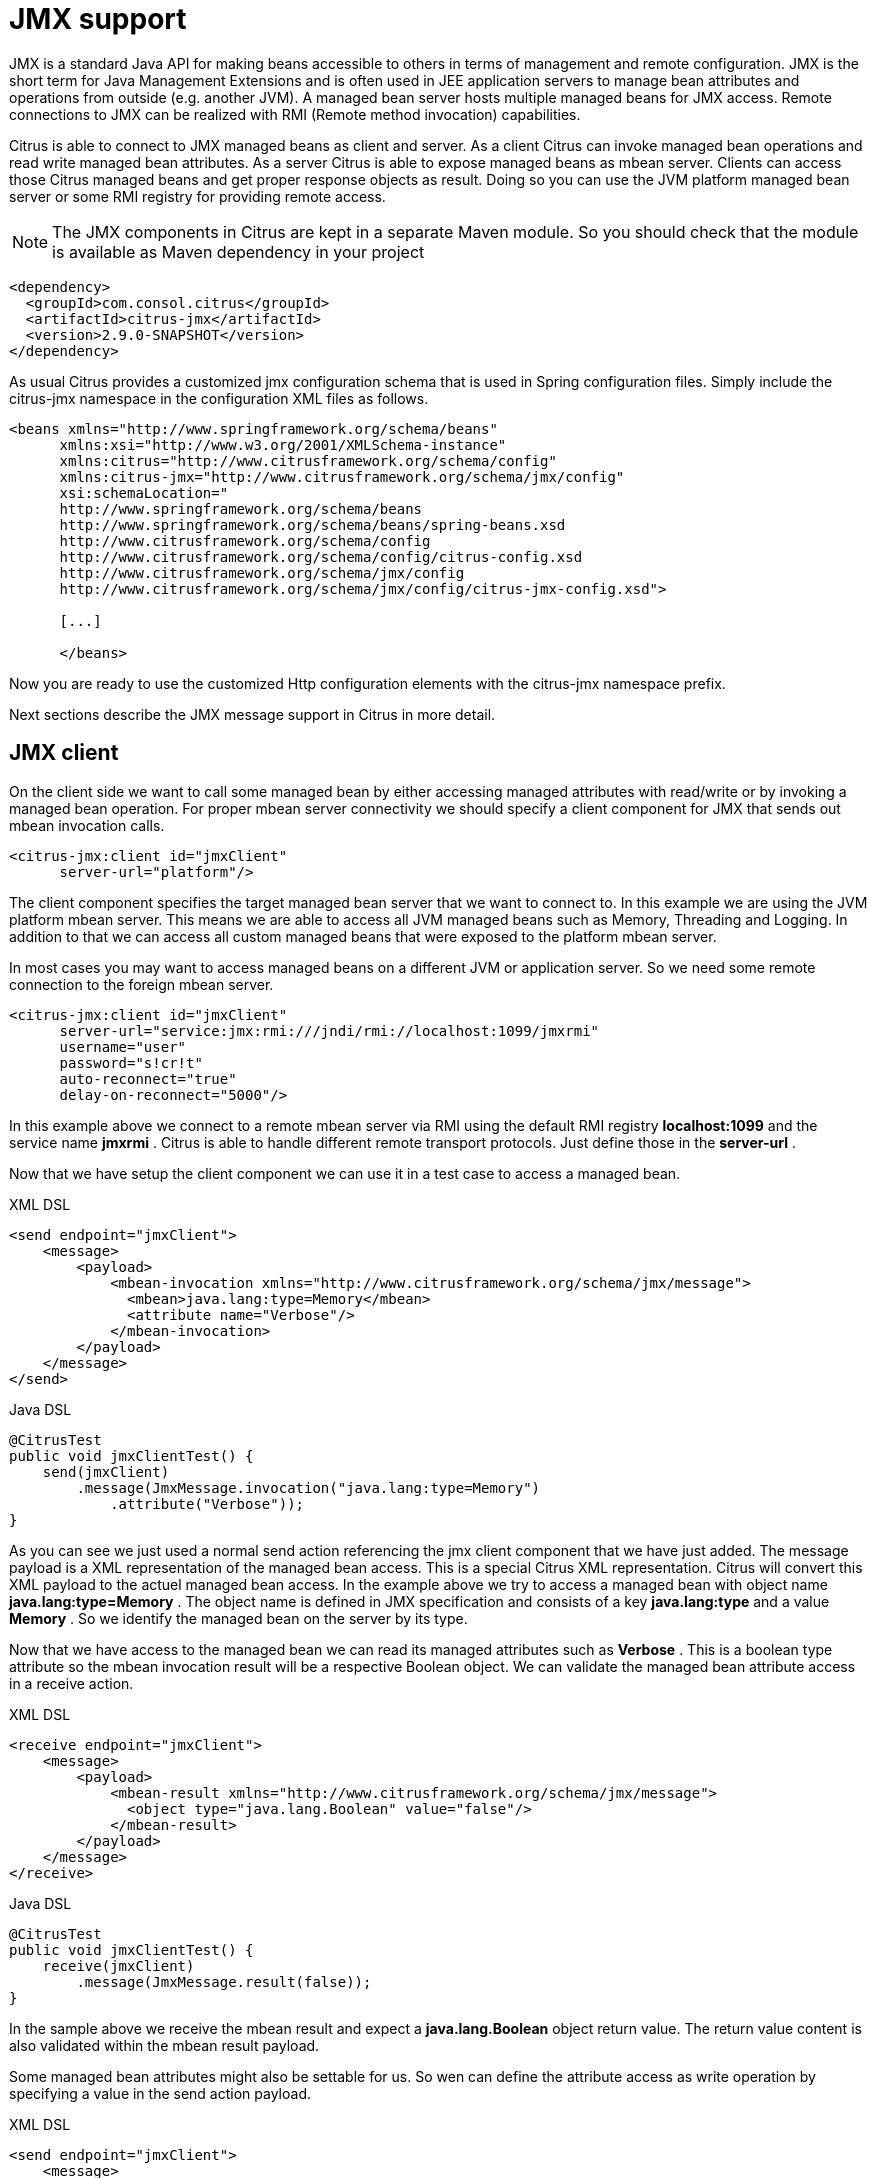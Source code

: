 [[jmx]]
= JMX support

JMX is a standard Java API for making beans accessible to others in terms of management and remote configuration. JMX is the short term for Java Management Extensions and is often used in JEE application servers to manage bean attributes and operations from outside (e.g. another JVM). A managed bean server hosts multiple managed beans for JMX access. Remote connections to JMX can be realized with RMI (Remote method invocation) capabilities.

Citrus is able to connect to JMX managed beans as client and server. As a client Citrus can invoke managed bean operations and read write managed bean attributes. As a server Citrus is able to expose managed beans as mbean server. Clients can access those Citrus managed beans and get proper response objects as result. Doing so you can use the JVM platform managed bean server or some RMI registry for providing remote access.

NOTE: The JMX components in Citrus are kept in a separate Maven module. So you should check that the module is available as Maven dependency in your project

[source,xml]
----
<dependency>
  <groupId>com.consol.citrus</groupId>
  <artifactId>citrus-jmx</artifactId>
  <version>2.9.0-SNAPSHOT</version>
</dependency>
----

As usual Citrus provides a customized jmx configuration schema that is used in Spring configuration files. Simply include the citrus-jmx namespace in the configuration XML files as follows.

[source,xml]
----
<beans xmlns="http://www.springframework.org/schema/beans"
      xmlns:xsi="http://www.w3.org/2001/XMLSchema-instance"
      xmlns:citrus="http://www.citrusframework.org/schema/config"
      xmlns:citrus-jmx="http://www.citrusframework.org/schema/jmx/config"
      xsi:schemaLocation="
      http://www.springframework.org/schema/beans
      http://www.springframework.org/schema/beans/spring-beans.xsd
      http://www.citrusframework.org/schema/config
      http://www.citrusframework.org/schema/config/citrus-config.xsd
      http://www.citrusframework.org/schema/jmx/config
      http://www.citrusframework.org/schema/jmx/config/citrus-jmx-config.xsd">

      [...]

      </beans>
----

Now you are ready to use the customized Http configuration elements with the citrus-jmx namespace prefix.

Next sections describe the JMX message support in Citrus in more detail.

[[jmx-client]]
== JMX client

On the client side we want to call some managed bean by either accessing managed attributes with read/write or by invoking a managed bean operation. For proper mbean server connectivity we should specify a client component for JMX that sends out mbean invocation calls.

[source,xml]
----
<citrus-jmx:client id="jmxClient"
      server-url="platform"/>
----

The client component specifies the target managed bean server that we want to connect to. In this example we are using the JVM platform mbean server. This means we are able to access all JVM managed beans such as Memory, Threading and Logging. In addition to that we can access all custom managed beans that were exposed to the platform mbean server.

In most cases you may want to access managed beans on a different JVM or application server. So we need some remote connection to the foreign mbean server.

[source,xml]
----
<citrus-jmx:client id="jmxClient"
      server-url="service:jmx:rmi:///jndi/rmi://localhost:1099/jmxrmi"
      username="user"
      password="s!cr!t"
      auto-reconnect="true"
      delay-on-reconnect="5000"/>
----

In this example above we connect to a remote mbean server via RMI using the default RMI registry *localhost:1099* and the service name *jmxrmi* . Citrus is able to handle different remote transport protocols. Just define those in the *server-url* .

Now that we have setup the client component we can use it in a test case to access a managed bean.

.XML DSL
[source,xml]
----
<send endpoint="jmxClient">
    <message>
        <payload>
            <mbean-invocation xmlns="http://www.citrusframework.org/schema/jmx/message">
              <mbean>java.lang:type=Memory</mbean>
              <attribute name="Verbose"/>
            </mbean-invocation>
        </payload>
    </message>
</send>
----

.Java DSL
[source,java]
----
@CitrusTest
public void jmxClientTest() {
    send(jmxClient)
        .message(JmxMessage.invocation("java.lang:type=Memory")
            .attribute("Verbose"));
}
----

As you can see we just used a normal send action referencing the jmx client component that we have just added. The message payload is a XML representation of the managed bean access. This is a special Citrus XML representation. Citrus will convert this XML payload to the actuel managed bean access. In the example above we try to access a managed bean with object name *java.lang:type=Memory* . The object name is defined in JMX specification and consists of a key *java.lang:type* and a value *Memory* . So we identify the managed bean on the server by its type.

Now that we have access to the managed bean we can read its managed attributes such as *Verbose* . This is a boolean type attribute so the mbean invocation result will be a respective Boolean object. We can validate the managed bean attribute access in a receive action.

.XML DSL
[source,xml]
----
<receive endpoint="jmxClient">
    <message>
        <payload>
            <mbean-result xmlns="http://www.citrusframework.org/schema/jmx/message">
              <object type="java.lang.Boolean" value="false"/>
            </mbean-result>
        </payload>
    </message>
</receive>
----

.Java DSL
[source,java]
----
@CitrusTest
public void jmxClientTest() {
    receive(jmxClient)
        .message(JmxMessage.result(false));
}
----

In the sample above we receive the mbean result and expect a *java.lang.Boolean* object return value. The return value content is also validated within the mbean result payload.

Some managed bean attributes might also be settable for us. So wen can define the attribute access as write operation by specifying a value in the send action payload.

.XML DSL
[source,xml]
----
<send endpoint="jmxClient">
    <message>
        <payload>
            <mbean-invocation xmlns="http://www.citrusframework.org/schema/jmx/message">
              <mbean>java.lang:type=Memory</mbean>
              <attribute name="Verbose" value="true" type="java.lang.Boolean"/>
            </mbean-invocation>
        </payload>
    </message>
</send>
----

.Java DSL
[source,java]
----
@CitrusTest
public void jmxClientTest() {
    send(jmxClient)
        .message(JmxMessage.invocation("java.lang:type=Memory")
            .attribute("Verbose", true));
}
----

Now we have write access to the managed attribute *Verbose* . We do specify the value and its type *java.lang.Boolean* . This is how we can set attribute values on managed beans.

Last not least we are able to access managed bean operations.

.XML DSL
[source,xml]
----
<send endpoint="jmxClient">
    <message>
        <payload>
            <mbean-invocation xmlns="http://www.citrusframework.org/schema/jmx/message">
              <mbean>com.consol.citrus.jmx.mbean:type=HelloBean</mbean>
              <operation name="sayHello">
                >parameter>
                  >param type="java.lang.String" value="Hello JMX!"/>
                >/parameter>
              >/operation>
            </mbean-invocation>
        </payload>
    </message>
</send>
----

.Java DSL
[source,java]
----
@CitrusTest
public void jmxClientTest() {
    send(jmxClient)
        .message(JmxMessage.invocation("com.consol.citrus.jmx.mbean:type=HelloBean")
            .operation("sayHello")
            .parameter("Hello JMX!"));
}
----

In the example above we access a custom managed bean and invoke its operation *sayHello* . We are also using operation parameters for the invocation. This should call the managed bean operation and return its result if any as usual.

This completes the basic JMX managed bean access as client. Now we also want to discuss the server side were Citrus is able to provide managed beans for others

[[jmx-server]]
== JMX server

The server side is always a little bit more tricky because we need to simulate custom managed bean access as a server. First of all Citrus provides a server component that specifies the connection properties for clients such as transport protocols, ports and mbean object names. Lets create a new server that accepts incoming requests via RMI on a remote registry *localhost:1099* .

[source,xml]
----
<citrus-jmx:server id="jmxServer"
      server-url="service:jmx:rmi:///jndi/rmi://localhost:1099/jmxrmi"
    <citrus-jmx:mbeans>
        <citrus-jmx:mbean type="com.consol.citrus.jmx.mbean.HelloBean"/>
        <citrus-jmx:mbean type="com.consol.citrus.jmx.mbean.NewsBean" objectDomain="com.consol.citrus.news" objectName="name=News"/>
    </citrus-jmx:mbeans>
</citrus-jmx:server>
----

As usual we define a *server-url* that controls the JMX connector access to the mbean server. In this example above we open a JMX RMI connector for clients using the registry *localhost:1099* and the service name *jmxrmi* By default Citrus will not attempt to create this registry automatically so the registry has to be present before the server start up. With the optional server property *create-registry* set to *true* you can auto create the registry when the server starts up. These properties do only apply when using a remote JMX connector server.

Besides using the whole server-url as property we can also construct the connection by host, port, protocol and binding properties.

[source,xml]
----
<citrus-jmx:server id="jmxServer"
      host="localhost"
      port="1099"
      protocol="rmi"
      binding="jmxrmi"
    <citrus-jmx:mbeans>
        <citrus-jmx:mbean type="com.consol.citrus.jmx.mbean.HelloBean"/>
        <citrus-jmx:mbean type="com.consol.citrus.jmx.mbean.NewsBean" objectDomain="com.consol.citrus.news" objectName="name=News"/>
    </citrus-jmx:mbeans>
</citrus-jmx:server>
----

On last thing to mention is that we could have also used *platform* as server-url in order to use the JVM platform mbean server instead.

Now that we clarified the connectivity we need to talk about how to define the managed beans that are available on our JMX mbean server. This is done as nested *mbean* configuration elements. Here the managed bean definitions describe the managed bean with its objectDomain, objectName, operations and attributes. The most convenient way of defining such managed bean definitions is to give a bean type which is the fully qualified class name of the managed bean. Citrus will use the package name and class name for proper objectDomain and objectName construction.

Lets have a closer look at the first mbean definition in the example above. So the first managed bean is defined by its class name *com.consol.citrus.jmx.mbean.HelloBean* and therefore is accessible using the objectName *com.consol.citrus.jmx.mbean:type=HelloBean* . In addition to that Citrus will read the class information such as available methods, getters and setters for constructing a proper MBeanInfo. In the second managed bean definition in our example we have used additional custom objectDomain and objectName values. So the *NewsBean* will be accessible with *com.consol.citrus.news:name=News* on the managed bean server.

This is how we can define the bindings of managed beans and what clients need to search for when finding and accessing the managed beans on the server. When clients try to find the managed beans they have to use proper objectNames accordingly. ObjectNames that are not defined on the server will be rejected with managed bean not found error.

Right now we have to use the qualified class name of the managed bean in the definition. What happens if we do not have access to that mbean class or if there is not managed bean interface available at all? Citrus provides a generic managed bean that is able to handle any managed bean interaction. The generic bean implementation needs to know the managed operations and attributes though. So lets define a new generic managed bean on our server:

[source,xml]
----
<citrus-jmx:server id="jmxServer"
server-url="service:jmx:rmi:///jndi/rmi://localhost:1099/jmxrmi"
    <citrus-jmx:mbeans>
        <citrus-jmx:mbean name="fooBean" objectDomain="foo.object.domain" objectName="type=FooBean">
            <citrus-jmx:operations>
                <citrus-jmx:operation name="fooOperation">
                    <citrus-jmx:parameter>
                        <citrus-jmx:param type="java.lang.String"/>
                        <citrus-jmx:param type="java.lang.Integer"/>
                    </citrus-jmx:parameter>
                </citrus-jmx:operation>
                <citrus-jmx:operation name="barOperation"/>
            </citrus-jmx:operations>
            <citrus-jmx:attributes>
                <citrus-jmx:attribute name="fooAttribute" type="java.lang.String"/>
                <citrus-jmx:attribute name="barAttribute" type="java.lang.Boolean"/>
            </citrus-jmx:attributes>
        </citrus-jmx:mbean>
    </citrus-jmx:mbeans>
</citrus-jmx:server>
----

The generic bean definition needs to define all operations and attributes that are available for access. Up to now we are restricted to using Java base types when defining operation parameter and attribute return types. There is actually no way to define more complex return types. Nevertheless Citrus is now able to expose the managed bean for client access without having to know the actual managed bean implementation.

Now we can use the server component in a test case to receive some incoming managed bean access.

.XML DSL
[source,xml]
----
<receive endpoint="jmxServer">
    <message>
        <payload>
            <mbean-invocation xmlns="http://www.citrusframework.org/schema/jmx/message">
              <mbean>com.consol.citrus.jmx.mbean:type=HelloBean</mbean>
              <operation name="sayHello">
                >parameter>
                  >param type="java.lang.String" value="Hello JMX!"/>
                >/parameter>
              </operation>
            </mbean-invocation>
        </payload>
    </message>
</receive>
----

.Java DSL
[source,java]
----
@CitrusTest
public void jmxServerTest() {
    receive(jmxServer)
        .message(JmxMessage.invocation("com.consol.citrus.jmx.mbean:type=HelloBean")
            .operation("sayHello")
            .parameter("Hello JMX!"));
}
----

In this very first example we expect a managed bean access to the bean *com.consol.citrus.jmx.mbean:type=HelloBean* . We further expect the operation *sayHello* to be called with respective parameter values. Now we have to define the operation result that will be returned to the calling client as operation result.

.XML DSL
[source,xml]
----
<send endpoint="jmxServer">
    <message>
        <payload>
          <mbean-result xmlns="http://www.citrusframework.org/schema/jmx/message">
            <object type="java.lang.String" value="Hello from JMX!"/>
          </mbean-result>
        </payload>
    </message>
</send>
----

.Java DSL
[source,java]
----
@CitrusTest
public void jmxServerTest() {
    send(jmxServer)
        .message(JmxMessage.result("Hello from JMX!"));
}
----

The operation returns a String *Hello from JMX!* . This is how we can expect operation calls on managed beans. Now we already have seen that managed beans also expose attributes. The next example is handling incoming attribute read access.

.XML DSL
[source,xml]
----
<receive endpoint="jmxServer">
    <message>
        <payload>
            <mbean-invocation xmlns="http://www.citrusframework.org/schema/jmx/message">
              <mbean>com.consol.citrus.news:name=News</mbean>
                >attribute name="newsCount"/>
            </mbean-invocation>
        </payload>
    </message>
</receive>

<send endpoint="jmxServer">
    <message>
        <payload>
          <mbean-result xmlns="http://www.citrusframework.org/schema/jmx/message">
            <object type="java.lang.Integer" value="100"/>
          </mbean-result>
        </payload>
    </message>
</send>
----

.Java DSL
[source,java]
----
@CitrusTest
public void jmxServerTest() {
    receive(jmxServer)
        .message(JmxMessage.invocation("com.consol.citrus.news:name=News")
            .attribute("newsCount");

    send(jmxServer)
        .message(JmxMessage.result(100));
}
----

The receive action expects read access to the *NewsBean* attribute *newsCount* and returns a result object of type *java.lang.Integer* . This way we can expect all attribute access to our managed beans. Write operations will have a attribute value specified.

This completes the JMX server capabilities with managed bean access on operations and attributes.